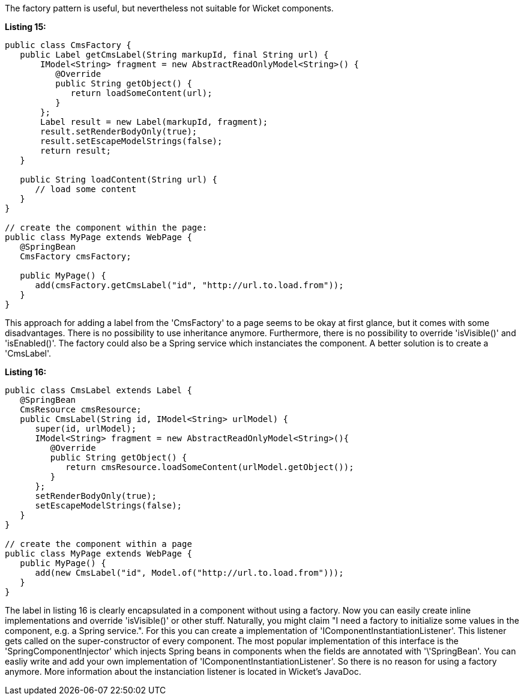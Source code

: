             


The factory pattern is useful, but nevertheless not suitable for Wicket components.

*Listing 15:*

[source,java]
----
public class CmsFactory {
   public Label getCmsLabel(String markupId, final String url) {
       IModel<String> fragment = new AbstractReadOnlyModel<String>() {
          @Override
          public String getObject() {
             return loadSomeContent(url);
          }
       };
       Label result = new Label(markupId, fragment);
       result.setRenderBodyOnly(true);
       result.setEscapeModelStrings(false);
       return result;
   }

   public String loadContent(String url) {
      // load some content
   }
}

// create the component within the page:
public class MyPage extends WebPage {
   @SpringBean
   CmsFactory cmsFactory;

   public MyPage() {
      add(cmsFactory.getCmsLabel("id", "http://url.to.load.from"));
   }
}
----

This approach for adding a label from the 'CmsFactory' to a page seems to be okay at first glance, but it comes with some disadvantages. There is no possibility to use inheritance anymore. Furthermore, there is no possibility to override 'isVisible()' and 'isEnabled()'. The factory could also be a Spring service which instanciates the component. A better solution is to create a 'CmsLabel'.

*Listing 16:*

[source,java]
----
public class CmsLabel extends Label {
   @SpringBean
   CmsResource cmsResource;
   public CmsLabel(String id, IModel<String> urlModel) {
      super(id, urlModel);
      IModel<String> fragment = new AbstractReadOnlyModel<String>(){
         @Override
         public String getObject() {
            return cmsResource.loadSomeContent(urlModel.getObject());
         }
      };
      setRenderBodyOnly(true);
      setEscapeModelStrings(false);
   }
}

// create the component within a page
public class MyPage extends WebPage {
   public MyPage() {
      add(new CmsLabel("id", Model.of("http://url.to.load.from")));
   }
}
----

The label in listing 16 is clearly encapsulated in a component without using a factory. Now you can easily create inline implementations and override 'isVisible()' or other stuff. Naturally, you might claim "I need a factory to initialize some values in the component, e.g. a Spring service.". For this you can create a implementation of 'IComponentInstantiationListener'. This listener gets called on the super-constructor of every component. The most popular implementation of this interface is the 'SpringComponentInjector' which injects Spring beans in components when the fields are annotated with '\'SpringBean'. You can easliy write and add your own implementation of 'IComponentInstantiationListener'. So there is no reason for using a factory anymore. More information about the instanciation listener is located in Wicket's JavaDoc.
